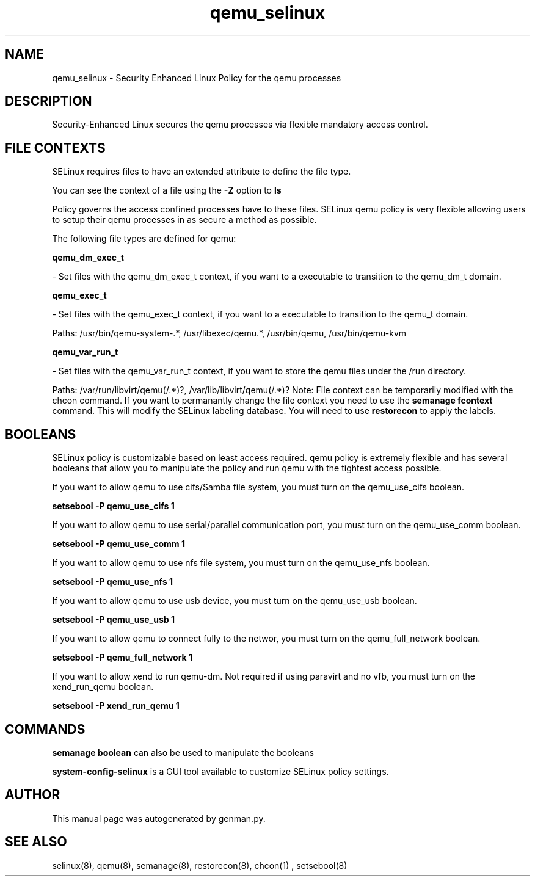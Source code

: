 .TH  "qemu_selinux"  "8"  "qemu" "dwalsh@redhat.com" "qemu SELinux Policy documentation"
.SH "NAME"
qemu_selinux \- Security Enhanced Linux Policy for the qemu processes
.SH "DESCRIPTION"

Security-Enhanced Linux secures the qemu processes via flexible mandatory access
control.  
.SH FILE CONTEXTS
SELinux requires files to have an extended attribute to define the file type. 
.PP
You can see the context of a file using the \fB\-Z\fP option to \fBls\bP
.PP
Policy governs the access confined processes have to these files. 
SELinux qemu policy is very flexible allowing users to setup their qemu processes in as secure a method as possible.
.PP 
The following file types are defined for qemu:


.EX
.B qemu_dm_exec_t 
.EE

- Set files with the qemu_dm_exec_t context, if you want to a executable to transition to the qemu_dm_t domain.


.EX
.B qemu_exec_t 
.EE

- Set files with the qemu_exec_t context, if you want to a executable to transition to the qemu_t domain.

.br
Paths: 
/usr/bin/qemu-system-.*, /usr/libexec/qemu.*, /usr/bin/qemu, /usr/bin/qemu-kvm

.EX
.B qemu_var_run_t 
.EE

- Set files with the qemu_var_run_t context, if you want to store the qemu files under the /run directory.

.br
Paths: 
/var/run/libvirt/qemu(/.*)?, /var/lib/libvirt/qemu(/.*)?
Note: File context can be temporarily modified with the chcon command.  If you want to permanantly change the file context you need to use the 
.B semanage fcontext 
command.  This will modify the SELinux labeling database.  You will need to use
.B restorecon
to apply the labels.

.SH BOOLEANS
SELinux policy is customizable based on least access required.  qemu policy is extremely flexible and has several booleans that allow you to manipulate the policy and run qemu with the tightest access possible.


.PP
If you want to allow qemu to use cifs/Samba file system, you must turn on the qemu_use_cifs boolean.

.EX
.B setsebool -P qemu_use_cifs 1
.EE

.PP
If you want to allow qemu to use serial/parallel communication port, you must turn on the qemu_use_comm boolean.

.EX
.B setsebool -P qemu_use_comm 1
.EE

.PP
If you want to allow qemu to use nfs file system, you must turn on the qemu_use_nfs boolean.

.EX
.B setsebool -P qemu_use_nfs 1
.EE

.PP
If you want to allow qemu to use usb device, you must turn on the qemu_use_usb boolean.

.EX
.B setsebool -P qemu_use_usb 1
.EE

.PP
If you want to allow qemu to connect fully to the networ, you must turn on the qemu_full_network boolean.

.EX
.B setsebool -P qemu_full_network 1
.EE

.PP
If you want to allow xend to run qemu-dm. Not required if using paravirt and no vfb, you must turn on the xend_run_qemu boolean.

.EX
.B setsebool -P xend_run_qemu 1
.EE

.SH "COMMANDS"

.B semanage boolean
can also be used to manipulate the booleans

.PP
.B system-config-selinux 
is a GUI tool available to customize SELinux policy settings.

.SH AUTHOR	
This manual page was autogenerated by genman.py.

.SH "SEE ALSO"
selinux(8), qemu(8), semanage(8), restorecon(8), chcon(1)
, setsebool(8)